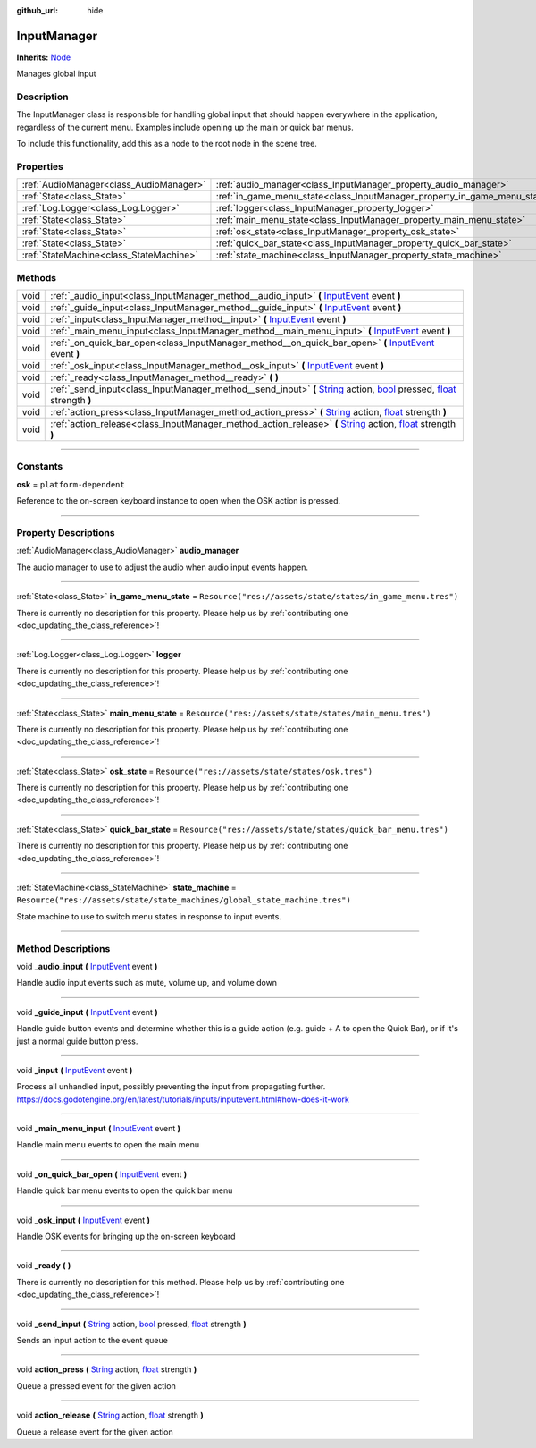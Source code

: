 :github_url: hide

.. DO NOT EDIT THIS FILE!!!
.. Generated automatically from Godot engine sources.
.. Generator: https://github.com/godotengine/godot/tree/master/doc/tools/make_rst.py.
.. XML source: https://github.com/godotengine/godot/tree/master/api/classes/InputManager.xml.

.. _class_InputManager:

InputManager
============

**Inherits:** `Node <https://docs.godotengine.org/en/stable/classes/class_node.html>`_

Manages global input

.. rst-class:: classref-introduction-group

Description
-----------

The InputManager class is responsible for handling global input that should happen everywhere in the application, regardless of the current menu. Examples include opening up the main or quick bar menus.



To include this functionality, add this as a node to the root node in the scene tree.

.. rst-class:: classref-reftable-group

Properties
----------

.. table::
   :widths: auto

   +-----------------------------------------+---------------------------------------------------------------------------+-----------------------------------------------------------------------------+
   | :ref:`AudioManager<class_AudioManager>` | :ref:`audio_manager<class_InputManager_property_audio_manager>`           |                                                                             |
   +-----------------------------------------+---------------------------------------------------------------------------+-----------------------------------------------------------------------------+
   | :ref:`State<class_State>`               | :ref:`in_game_menu_state<class_InputManager_property_in_game_menu_state>` | ``Resource("res://assets/state/states/in_game_menu.tres")``                 |
   +-----------------------------------------+---------------------------------------------------------------------------+-----------------------------------------------------------------------------+
   | :ref:`Log.Logger<class_Log.Logger>`     | :ref:`logger<class_InputManager_property_logger>`                         |                                                                             |
   +-----------------------------------------+---------------------------------------------------------------------------+-----------------------------------------------------------------------------+
   | :ref:`State<class_State>`               | :ref:`main_menu_state<class_InputManager_property_main_menu_state>`       | ``Resource("res://assets/state/states/main_menu.tres")``                    |
   +-----------------------------------------+---------------------------------------------------------------------------+-----------------------------------------------------------------------------+
   | :ref:`State<class_State>`               | :ref:`osk_state<class_InputManager_property_osk_state>`                   | ``Resource("res://assets/state/states/osk.tres")``                          |
   +-----------------------------------------+---------------------------------------------------------------------------+-----------------------------------------------------------------------------+
   | :ref:`State<class_State>`               | :ref:`quick_bar_state<class_InputManager_property_quick_bar_state>`       | ``Resource("res://assets/state/states/quick_bar_menu.tres")``               |
   +-----------------------------------------+---------------------------------------------------------------------------+-----------------------------------------------------------------------------+
   | :ref:`StateMachine<class_StateMachine>` | :ref:`state_machine<class_InputManager_property_state_machine>`           | ``Resource("res://assets/state/state_machines/global_state_machine.tres")`` |
   +-----------------------------------------+---------------------------------------------------------------------------+-----------------------------------------------------------------------------+

.. rst-class:: classref-reftable-group

Methods
-------

.. table::
   :widths: auto

   +------+----------------------------------------------------------------------------------------------------------------------------------------------------------------------------------------------------------------------------------------------------------------------------------------------------------------------------------+
   | void | :ref:`_audio_input<class_InputManager_method__audio_input>` **(** `InputEvent <https://docs.godotengine.org/en/stable/classes/class_inputevent.html>`_ event **)**                                                                                                                                                               |
   +------+----------------------------------------------------------------------------------------------------------------------------------------------------------------------------------------------------------------------------------------------------------------------------------------------------------------------------------+
   | void | :ref:`_guide_input<class_InputManager_method__guide_input>` **(** `InputEvent <https://docs.godotengine.org/en/stable/classes/class_inputevent.html>`_ event **)**                                                                                                                                                               |
   +------+----------------------------------------------------------------------------------------------------------------------------------------------------------------------------------------------------------------------------------------------------------------------------------------------------------------------------------+
   | void | :ref:`_input<class_InputManager_method__input>` **(** `InputEvent <https://docs.godotengine.org/en/stable/classes/class_inputevent.html>`_ event **)**                                                                                                                                                                           |
   +------+----------------------------------------------------------------------------------------------------------------------------------------------------------------------------------------------------------------------------------------------------------------------------------------------------------------------------------+
   | void | :ref:`_main_menu_input<class_InputManager_method__main_menu_input>` **(** `InputEvent <https://docs.godotengine.org/en/stable/classes/class_inputevent.html>`_ event **)**                                                                                                                                                       |
   +------+----------------------------------------------------------------------------------------------------------------------------------------------------------------------------------------------------------------------------------------------------------------------------------------------------------------------------------+
   | void | :ref:`_on_quick_bar_open<class_InputManager_method__on_quick_bar_open>` **(** `InputEvent <https://docs.godotengine.org/en/stable/classes/class_inputevent.html>`_ event **)**                                                                                                                                                   |
   +------+----------------------------------------------------------------------------------------------------------------------------------------------------------------------------------------------------------------------------------------------------------------------------------------------------------------------------------+
   | void | :ref:`_osk_input<class_InputManager_method__osk_input>` **(** `InputEvent <https://docs.godotengine.org/en/stable/classes/class_inputevent.html>`_ event **)**                                                                                                                                                                   |
   +------+----------------------------------------------------------------------------------------------------------------------------------------------------------------------------------------------------------------------------------------------------------------------------------------------------------------------------------+
   | void | :ref:`_ready<class_InputManager_method__ready>` **(** **)**                                                                                                                                                                                                                                                                      |
   +------+----------------------------------------------------------------------------------------------------------------------------------------------------------------------------------------------------------------------------------------------------------------------------------------------------------------------------------+
   | void | :ref:`_send_input<class_InputManager_method__send_input>` **(** `String <https://docs.godotengine.org/en/stable/classes/class_string.html>`_ action, `bool <https://docs.godotengine.org/en/stable/classes/class_bool.html>`_ pressed, `float <https://docs.godotengine.org/en/stable/classes/class_float.html>`_ strength **)** |
   +------+----------------------------------------------------------------------------------------------------------------------------------------------------------------------------------------------------------------------------------------------------------------------------------------------------------------------------------+
   | void | :ref:`action_press<class_InputManager_method_action_press>` **(** `String <https://docs.godotengine.org/en/stable/classes/class_string.html>`_ action, `float <https://docs.godotengine.org/en/stable/classes/class_float.html>`_ strength **)**                                                                                 |
   +------+----------------------------------------------------------------------------------------------------------------------------------------------------------------------------------------------------------------------------------------------------------------------------------------------------------------------------------+
   | void | :ref:`action_release<class_InputManager_method_action_release>` **(** `String <https://docs.godotengine.org/en/stable/classes/class_string.html>`_ action, `float <https://docs.godotengine.org/en/stable/classes/class_float.html>`_ strength **)**                                                                             |
   +------+----------------------------------------------------------------------------------------------------------------------------------------------------------------------------------------------------------------------------------------------------------------------------------------------------------------------------------+

.. rst-class:: classref-section-separator

----

.. rst-class:: classref-descriptions-group

Constants
---------

.. _class_InputManager_constant_osk:

.. rst-class:: classref-constant

**osk** = ``platform-dependent``

Reference to the on-screen keyboard instance to open when the OSK action is pressed.

.. rst-class:: classref-section-separator

----

.. rst-class:: classref-descriptions-group

Property Descriptions
---------------------

.. _class_InputManager_property_audio_manager:

.. rst-class:: classref-property

:ref:`AudioManager<class_AudioManager>` **audio_manager**

The audio manager to use to adjust the audio when audio input events happen.

.. rst-class:: classref-item-separator

----

.. _class_InputManager_property_in_game_menu_state:

.. rst-class:: classref-property

:ref:`State<class_State>` **in_game_menu_state** = ``Resource("res://assets/state/states/in_game_menu.tres")``

.. container:: contribute

	There is currently no description for this property. Please help us by :ref:`contributing one <doc_updating_the_class_reference>`!

.. rst-class:: classref-item-separator

----

.. _class_InputManager_property_logger:

.. rst-class:: classref-property

:ref:`Log.Logger<class_Log.Logger>` **logger**

.. container:: contribute

	There is currently no description for this property. Please help us by :ref:`contributing one <doc_updating_the_class_reference>`!

.. rst-class:: classref-item-separator

----

.. _class_InputManager_property_main_menu_state:

.. rst-class:: classref-property

:ref:`State<class_State>` **main_menu_state** = ``Resource("res://assets/state/states/main_menu.tres")``

.. container:: contribute

	There is currently no description for this property. Please help us by :ref:`contributing one <doc_updating_the_class_reference>`!

.. rst-class:: classref-item-separator

----

.. _class_InputManager_property_osk_state:

.. rst-class:: classref-property

:ref:`State<class_State>` **osk_state** = ``Resource("res://assets/state/states/osk.tres")``

.. container:: contribute

	There is currently no description for this property. Please help us by :ref:`contributing one <doc_updating_the_class_reference>`!

.. rst-class:: classref-item-separator

----

.. _class_InputManager_property_quick_bar_state:

.. rst-class:: classref-property

:ref:`State<class_State>` **quick_bar_state** = ``Resource("res://assets/state/states/quick_bar_menu.tres")``

.. container:: contribute

	There is currently no description for this property. Please help us by :ref:`contributing one <doc_updating_the_class_reference>`!

.. rst-class:: classref-item-separator

----

.. _class_InputManager_property_state_machine:

.. rst-class:: classref-property

:ref:`StateMachine<class_StateMachine>` **state_machine** = ``Resource("res://assets/state/state_machines/global_state_machine.tres")``

State machine to use to switch menu states in response to input events.

.. rst-class:: classref-section-separator

----

.. rst-class:: classref-descriptions-group

Method Descriptions
-------------------

.. _class_InputManager_method__audio_input:

.. rst-class:: classref-method

void **_audio_input** **(** `InputEvent <https://docs.godotengine.org/en/stable/classes/class_inputevent.html>`_ event **)**

Handle audio input events such as mute, volume up, and volume down

.. rst-class:: classref-item-separator

----

.. _class_InputManager_method__guide_input:

.. rst-class:: classref-method

void **_guide_input** **(** `InputEvent <https://docs.godotengine.org/en/stable/classes/class_inputevent.html>`_ event **)**

Handle guide button events and determine whether this is a guide action (e.g. guide + A to open the Quick Bar), or if it's just a normal guide button press.

.. rst-class:: classref-item-separator

----

.. _class_InputManager_method__input:

.. rst-class:: classref-method

void **_input** **(** `InputEvent <https://docs.godotengine.org/en/stable/classes/class_inputevent.html>`_ event **)**

Process all unhandled input, possibly preventing the input from propagating further. https://docs.godotengine.org/en/latest/tutorials/inputs/inputevent.html#how-does-it-work

.. rst-class:: classref-item-separator

----

.. _class_InputManager_method__main_menu_input:

.. rst-class:: classref-method

void **_main_menu_input** **(** `InputEvent <https://docs.godotengine.org/en/stable/classes/class_inputevent.html>`_ event **)**

Handle main menu events to open the main menu

.. rst-class:: classref-item-separator

----

.. _class_InputManager_method__on_quick_bar_open:

.. rst-class:: classref-method

void **_on_quick_bar_open** **(** `InputEvent <https://docs.godotengine.org/en/stable/classes/class_inputevent.html>`_ event **)**

Handle quick bar menu events to open the quick bar menu

.. rst-class:: classref-item-separator

----

.. _class_InputManager_method__osk_input:

.. rst-class:: classref-method

void **_osk_input** **(** `InputEvent <https://docs.godotengine.org/en/stable/classes/class_inputevent.html>`_ event **)**

Handle OSK events for bringing up the on-screen keyboard

.. rst-class:: classref-item-separator

----

.. _class_InputManager_method__ready:

.. rst-class:: classref-method

void **_ready** **(** **)**

.. container:: contribute

	There is currently no description for this method. Please help us by :ref:`contributing one <doc_updating_the_class_reference>`!

.. rst-class:: classref-item-separator

----

.. _class_InputManager_method__send_input:

.. rst-class:: classref-method

void **_send_input** **(** `String <https://docs.godotengine.org/en/stable/classes/class_string.html>`_ action, `bool <https://docs.godotengine.org/en/stable/classes/class_bool.html>`_ pressed, `float <https://docs.godotengine.org/en/stable/classes/class_float.html>`_ strength **)**

Sends an input action to the event queue

.. rst-class:: classref-item-separator

----

.. _class_InputManager_method_action_press:

.. rst-class:: classref-method

void **action_press** **(** `String <https://docs.godotengine.org/en/stable/classes/class_string.html>`_ action, `float <https://docs.godotengine.org/en/stable/classes/class_float.html>`_ strength **)**

Queue a pressed event for the given action

.. rst-class:: classref-item-separator

----

.. _class_InputManager_method_action_release:

.. rst-class:: classref-method

void **action_release** **(** `String <https://docs.godotengine.org/en/stable/classes/class_string.html>`_ action, `float <https://docs.godotengine.org/en/stable/classes/class_float.html>`_ strength **)**

Queue a release event for the given action

.. |virtual| replace:: :abbr:`virtual (This method should typically be overridden by the user to have any effect.)`
.. |const| replace:: :abbr:`const (This method has no side effects. It doesn't modify any of the instance's member variables.)`
.. |vararg| replace:: :abbr:`vararg (This method accepts any number of arguments after the ones described here.)`
.. |constructor| replace:: :abbr:`constructor (This method is used to construct a type.)`
.. |static| replace:: :abbr:`static (This method doesn't need an instance to be called, so it can be called directly using the class name.)`
.. |operator| replace:: :abbr:`operator (This method describes a valid operator to use with this type as left-hand operand.)`
.. |bitfield| replace:: :abbr:`BitField (This value is an integer composed as a bitmask of the following flags.)`
